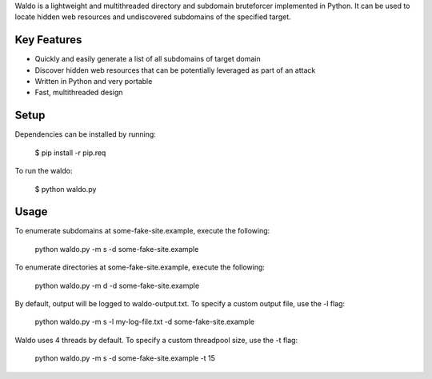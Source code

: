 Waldo is a lightweight and multithreaded directory and subdomain bruteforcer implemented in Python. It can be used to locate hidden web resources and undiscovered subdomains of the specified target.

Key Features
------------

- Quickly and easily generate a list of all subdomains of target domain
- Discover hidden web resources that can be potentially leveraged as part of an attack
- Written in Python and very portable
- Fast, multithreaded design

Setup
-----

Dependencies can be installed by running:

	$ pip install -r pip.req

To run the waldo:

	$ python waldo.py

Usage
-----

To enumerate subdomains at some-fake-site.example, execute the following:

	python waldo.py -m s -d some-fake-site.example

To enumerate directories at some-fake-site.example, execute the following:

	python waldo.py -m d -d some-fake-site.example

By default, output will be logged to waldo-output.txt. To specify a custom
output file, use the -l flag:

	python waldo.py -m s -l my-log-file.txt -d some-fake-site.example

Waldo uses 4 threads by default. To specify a custom threadpool size, use
the -t flag:

	python waldo.py -m s -d some-fake-site.example -t 15
